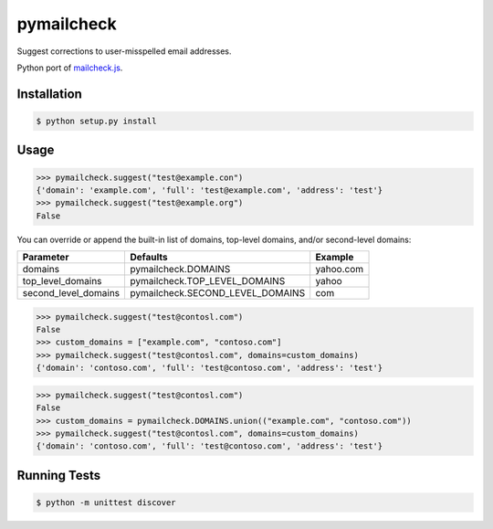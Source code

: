 pymailcheck
===========

Suggest corrections to user-misspelled email addresses.

Python port of `mailcheck.js <https://github.com/mailcheck/mailcheck/>`_.

Installation
------------

.. code-block:: bash

    $ python setup.py install

Usage
-----

.. code-block:: python

    >>> pymailcheck.suggest("test@example.con")
    {'domain': 'example.com', 'full': 'test@example.com', 'address': 'test'}
    >>> pymailcheck.suggest("test@example.org")
    False

You can override or append the built-in list of domains, top-level domains,
and/or second-level domains:

=====================  ================================ =========
Parameter              Defaults                         Example
=====================  ================================ =========
domains                pymailcheck.DOMAINS              yahoo.com
top_level_domains      pymailcheck.TOP_LEVEL_DOMAINS    yahoo
second_level_domains   pymailcheck.SECOND_LEVEL_DOMAINS com
=====================  ================================ =========

.. code-block:: python

    >>> pymailcheck.suggest("test@contosl.com")
    False
    >>> custom_domains = ["example.com", "contoso.com"]
    >>> pymailcheck.suggest("test@contosl.com", domains=custom_domains)
    {'domain': 'contoso.com', 'full': 'test@contoso.com', 'address': 'test'}

.. code-block:: python

    >>> pymailcheck.suggest("test@contosl.com")
    False
    >>> custom_domains = pymailcheck.DOMAINS.union(("example.com", "contoso.com"))
    >>> pymailcheck.suggest("test@contosl.com", domains=custom_domains)
    {'domain': 'contoso.com', 'full': 'test@contoso.com', 'address': 'test'}

Running Tests
-------------

.. code-block:: bash

    $ python -m unittest discover
